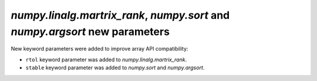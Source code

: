 `numpy.linalg.martrix_rank`, `numpy.sort` and `numpy.argsort` new parameters
----------------------------------------------------------------------------

New keyword parameters were added to improve array API compatibility:

* ``rtol`` keyword parameter was added to `numpy.linalg.martrix_rank`.

* ``stable`` keyword parameter was added to `numpy.sort` and `numpy.argsort`.
